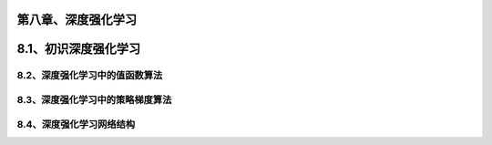 第八章、深度强化学习
=======================================================================


8.1、初识深度强化学习
=======================================================================
8.2、深度强化学习中的值函数算法
---------------------------------------------------------------------
8.3、深度强化学习中的策略梯度算法
---------------------------------------------------------------------
8.4、深度强化学习网络结构
---------------------------------------------------------------------




